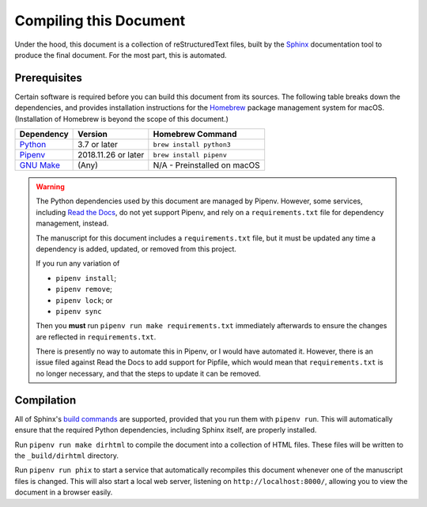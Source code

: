 Compiling this Document
=======================

Under the hood, this document is a collection of reStructuredText files, built
by the `Sphinx`_ documentation tool to produce the final document. For the most
part, this is automated.

.. _Sphinx: http://www.sphinx-doc.org/en/master/

Prerequisites
-------------

Certain software is required before you can build this document from its
sources. The following table breaks down the dependencies, and provides
installation instructions for the `Homebrew`_ package management system for
macOS. (Installation of Homebrew is beyond the scope of this document.)

.. _Homebrew: https://brew.sh/

===========  ===================  ===========================
Dependency   Version              Homebrew Command
===========  ===================  ===========================
`Python`_    3.7 or later         ``brew install python3``
`Pipenv`_    2018.11.26 or later  ``brew install pipenv``
`GNU Make`_  (Any)                N/A - Preinstalled on macOS
===========  ===================  ===========================

.. _Python: https://www.python.org
.. _Pipenv: https://pipenv.readthedocs.io/en/latest/
.. _GNU Make: https://www.gnu.org/software/make/

.. warning::

   The Python dependencies used by this document are managed by Pipenv.
   However, some services, including `Read the Docs`_, do not yet support
   Pipenv, and rely on a ``requirements.txt`` file for dependency management,
   instead.

   .. _Read the Docs: https://readthedocs.org/

   The manuscript for this document includes a ``requirements.txt`` file, but
   it must be updated any time a dependency is added, updated, or removed from
   this project.

   If you run any variation of

   * ``pipenv install``;

   * ``pipenv remove``;

   * ``pipenv lock``; or

   * ``pipenv sync``

   Then you **must** run ``pipenv run make requirements.txt`` immediately
   afterwards to ensure the changes are reflected in ``requirements.txt``.

   There is presently no way to automate this in Pipenv, or I would have
   automated it. However, there is an issue filed against Read the Docs to add
   support for Pipfile, which would mean that ``requirements.txt`` is no longer
   necessary, and that the steps to update it can be removed.

Compilation
-----------

All of Sphinx's `build commands`_ are supported, provided that you run them
with ``pipenv run``. This will automatically ensure that the required Python
dependencies, including Sphinx itself, are properly installed.

.. _build commands: http://www.sphinx-doc.org/en/master/usage/quickstart.html#running-the-build

Run ``pipenv run make dirhtml`` to compile the document into a collection of
HTML files. These files will be written to the ``_build/dirhtml`` directory.

Run ``pipenv run phix`` to start a service that automatically recompiles this
document whenever one of the manuscript files is changed. This will also start
a local web server, listening on ``http://localhost:8000/``, allowing you to
view the document in a browser easily.
